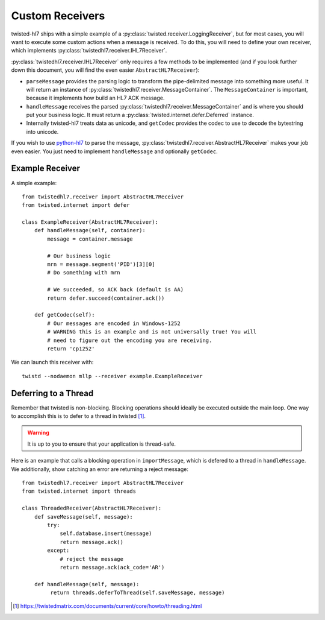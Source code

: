 ================
Custom Receivers
================

twisted-hl7 ships with a simple example of a
:py:class:`twisted.receiver.LoggingReceiver`, but for most cases, you will want
to execute some custom actions when a message is received.  To do this, you will
need to define your own receiver, which implements
:py:class:`twistedhl7.receiver.IHL7Receiver`.

:py:class:`twistedhl7.receiver.IHL7Receiver` only requires a few methods to be
implemented (and if you look further down this document, you will find the
even easier ``AbstractHL7Receiver``):

* ``parseMessage`` provides the parsing logic to transform the pipe-delimited
  message into something more useful.  It will return an instance of
  :py:class:`twistedhl7.receiver.MessageContainer`. The ``MessageContainer``
  is important, because it implements how build an HL7 ACK message.
* ``handleMessage`` receives the parsed
  :py:class:`twistedhl7.receiver.MessageContainer` and is where you should put
  your business logic.  It must return a
  :py:class:`twisted.internet.defer.Deferred` instance.
* Internally twisted-hl7 treats data as unicode, and ``getCodec`` provides
  the codec to use to decode the bytestring into unicode.


If you wish to use `python-hl7 <http://python-hl7.readthedocs.org>`_ to parse
the message, :py:class:`twistedhl7.receiver.AbstractHL7Receiver` makes your
job even easier.  You just need to implement ``handleMessage`` and optionally
``getCodec``.


Example Receiver
================

A simple example::

    from twistedhl7.receiver import AbstractHL7Receiver
    from twisted.internet import defer

    class ExampleReceiver(AbstractHL7Receiver):
        def handleMessage(self, container):
            message = container.message

            # Our business logic
            mrn = message.segment('PID')[3][0]
            # Do something with mrn

            # We succeeded, so ACK back (default is AA)
            return defer.succeed(container.ack())

        def getCodec(self):
            # Our messages are encoded in Windows-1252
            # WARNING this is an example and is not universally true! You will
            # need to figure out the encoding you are receiving.
            return 'cp1252'


We can launch this receiver with::

    twistd --nodaemon mllp --receiver example.ExampleReceiver



Deferring to a Thread
=====================

Remember that twisted is non-blocking.  Blocking operations should ideally be
executed outside the main loop. One way to accomplish this is to defer to a
thread in twisted [1]_.

.. warning::

   It is up to you to ensure that your application is thread-safe.



Here is an example that calls a blocking operation in ``importMessage``, which
is defered to a thread in ``handleMessage``.  We additionally, show catching
an error are returning a reject message::


    from twistedhl7.receiver import AbstractHL7Receiver
    from twisted.internet import threads

    class ThreadedReceiver(AbstractHL7Receiver):
        def saveMessage(self, message):
            try:
                self.database.insert(message)
                return message.ack()
            except:
                # reject the message
                return message.ack(ack_code='AR')

        def handleMessage(self, message):
             return threads.deferToThread(self.saveMessage, message)


.. [1] https://twistedmatrix.com/documents/current/core/howto/threading.html
